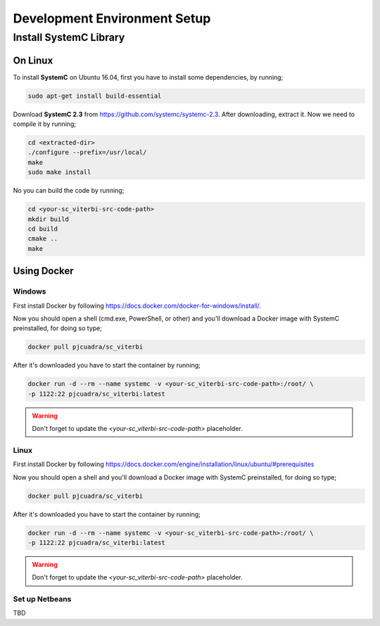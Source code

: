 .. SystemC Viterbi documentation master file, created by
   sphinx-quickstart on Tue May 30 18:33:15 2017.
   You can adapt this file completely to your liking, but it should at least
   contain the root `toctree` directive.

Development Environment Setup
=============================

Install SystemC Library
-----------------------

On Linux
********

To install **SystemC** on Ubuntu 16.04, first you have to install some
dependencies, by running;

.. code::

  sudo apt-get install build-essential

Download **SystemC 2.3** from https://github.com/systemc/systemc-2.3. After
downloading, extract it. Now we need to compile it by running;

.. code::

  cd <extracted-dir>
  ./configure --prefix=/usr/local/
  make
  sudo make install


No you can build the code by running;

.. code::

  cd <your-sc_viterbi-src-code-path>
  mkdir build
  cd build
  cmake ..
  make


Using Docker
************

Windows
+++++++

First install Docker by following
https://docs.docker.com/docker-for-windows/install/.

Now you should open a shell (cmd.exe, PowerShell, or other) and you'll download
a Docker image with SystemC preinstalled, for doing so type;

.. code::

  docker pull pjcuadra/sc_viterbi

After it's downloaded you have to start the container by running;

.. code::

  docker run -d --rm --name systemc -v <your-sc_viterbi-src-code-path>:/root/ \
  -p 1122:22 pjcuadra/sc_viterbi:latest

.. warning::

  Don't forget to update the *<your-sc_viterbi-src-code-path>* placeholder.

Linux
+++++

First install Docker by following
https://docs.docker.com/engine/installation/linux/ubuntu/#prerequisites

Now you should open a shell and you'll download a Docker image with SystemC
preinstalled, for doing so type;

.. code::

  docker pull pjcuadra/sc_viterbi

After it's downloaded you have to start the container by running;

.. code::

  docker run -d --rm --name systemc -v <your-sc_viterbi-src-code-path>:/root/ \
  -p 1122:22 pjcuadra/sc_viterbi:latest

.. warning::

  Don't forget to update the *<your-sc_viterbi-src-code-path>* placeholder.


Set up Netbeans
+++++++++++++++

TBD
